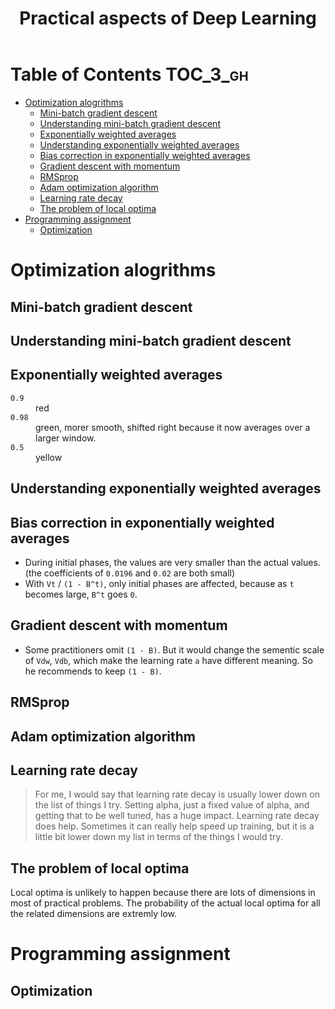 #+TITLE: Practical aspects of Deep Learning

* Table of Contents :TOC_3_gh:
- [[#optimization-alogrithms][Optimization alogrithms]]
  - [[#mini-batch-gradient-descent][Mini-batch gradient descent]]
  - [[#understanding-mini-batch-gradient-descent][Understanding mini-batch gradient descent]]
  - [[#exponentially-weighted-averages][Exponentially weighted averages]]
  - [[#understanding-exponentially-weighted-averages][Understanding exponentially weighted averages]]
  - [[#bias-correction-in-exponentially-weighted-averages][Bias correction in exponentially weighted averages]]
  - [[#gradient-descent-with-momentum][Gradient descent with momentum]]
  - [[#rmsprop][RMSprop]]
  - [[#adam-optimization-algorithm][Adam optimization algorithm]]
  - [[#learning-rate-decay][Learning rate decay]]
  - [[#the-problem-of-local-optima][The problem of local optima]]
- [[#programming-assignment][Programming assignment]]
  - [[#optimization][Optimization]]

* Optimization alogrithms
** Mini-batch gradient descent
[[file:img/screenshot_2017-10-18_07-50-21.png]]

[[file:img/screenshot_2017-10-18_07-56-43.png]]

** Understanding mini-batch gradient descent
[[file:img/screenshot_2017-10-18_08-00-20.png]]

[[file:img/screenshot_2017-10-18_08-23-00.png]]

[[file:img/screenshot_2017-10-18_08-25-46.png]]
** Exponentially weighted averages
[[file:img/screenshot_2017-10-21_17-25-56.png]]

[[file:img/screenshot_2017-10-21_17-25-29.png]]

- ~0.9~  :: red
- ~0.98~ :: green, morer smooth, shifted right because it now averages over a larger window.
- ~0.5~  :: yellow

** Understanding exponentially weighted averages
[[file:img/screenshot_2017-10-21_17-33-22.png]]

[[file:img/screenshot_2017-10-21_17-35-50.png]]

** Bias correction in exponentially weighted averages
[[file:img/screenshot_2017-10-21_17-40-11.png]]

- During initial phases, the values are very smaller than the actual values.(the coefficients of ~0.0196~ and ~0.02~ are both small)
- With ~Vt~ / ~(1 - B^t)~, only initial phases are affected, because as ~t~ becomes large, ~B^t~ goes ~0~.

** Gradient descent with momentum
[[file:img/screenshot_2017-10-21_17-52-09.png]]

[[file:img/screenshot_2017-10-21_17-55-06.png]]

- Some practitioners omit ~(1 - B)~.
  But it would change the sementic scale of ~Vdw~, ~Vdb~, which make the learning rate ~a~ have different meaning.
  So he recommends to keep ~(1 - B)~.
** RMSprop
[[file:img/screenshot_2017-10-22_00-27-14.png]]

** Adam optimization algorithm
[[file:img/screenshot_2017-10-22_00-27-46.png]]

[[file:img/screenshot_2017-10-22_00-28-03.png]]

** Learning rate decay
[[file:img/screenshot_2017-10-22_00-28-33.png]]

[[file:img/screenshot_2017-10-22_00-28-51.png]]

[[file:img/screenshot_2017-10-22_00-29-11.png]]

#+BEGIN_QUOTE
For me, I would say that learning rate decay is usually lower down on the list of things I try.
Setting alpha, just a fixed value of alpha, and getting that to be well tuned, has a huge impact.
Learning rate decay does help.
Sometimes it can really help speed up training, but it is a little bit lower down my list in terms of the things I would try.
#+END_QUOTE

** The problem of local optima
[[file:img/screenshot_2017-10-22_00-30-00.png]]

[[file:img/screenshot_2017-10-22_00-29-43.png]]

Local optima is unlikely to happen because there are lots of dimensions in most of practical problems.
The probability of the actual local optima for all the related dimensions are extremly low.
* Programming assignment
** Optimization
[[file:img/screenshot_2017-10-22_16-01-57.png]]

[[file:img/screenshot_2017-10-22_16-02-36.png]]

[[file:img/screenshot_2017-10-22_16-03-02.png]]

[[file:img/screenshot_2017-10-22_16-03-25.png]]

[[file:img/screenshot_2017-10-22_16-04-24.png]]

[[file:img/screenshot_2017-10-22_16-05-48.png]]
